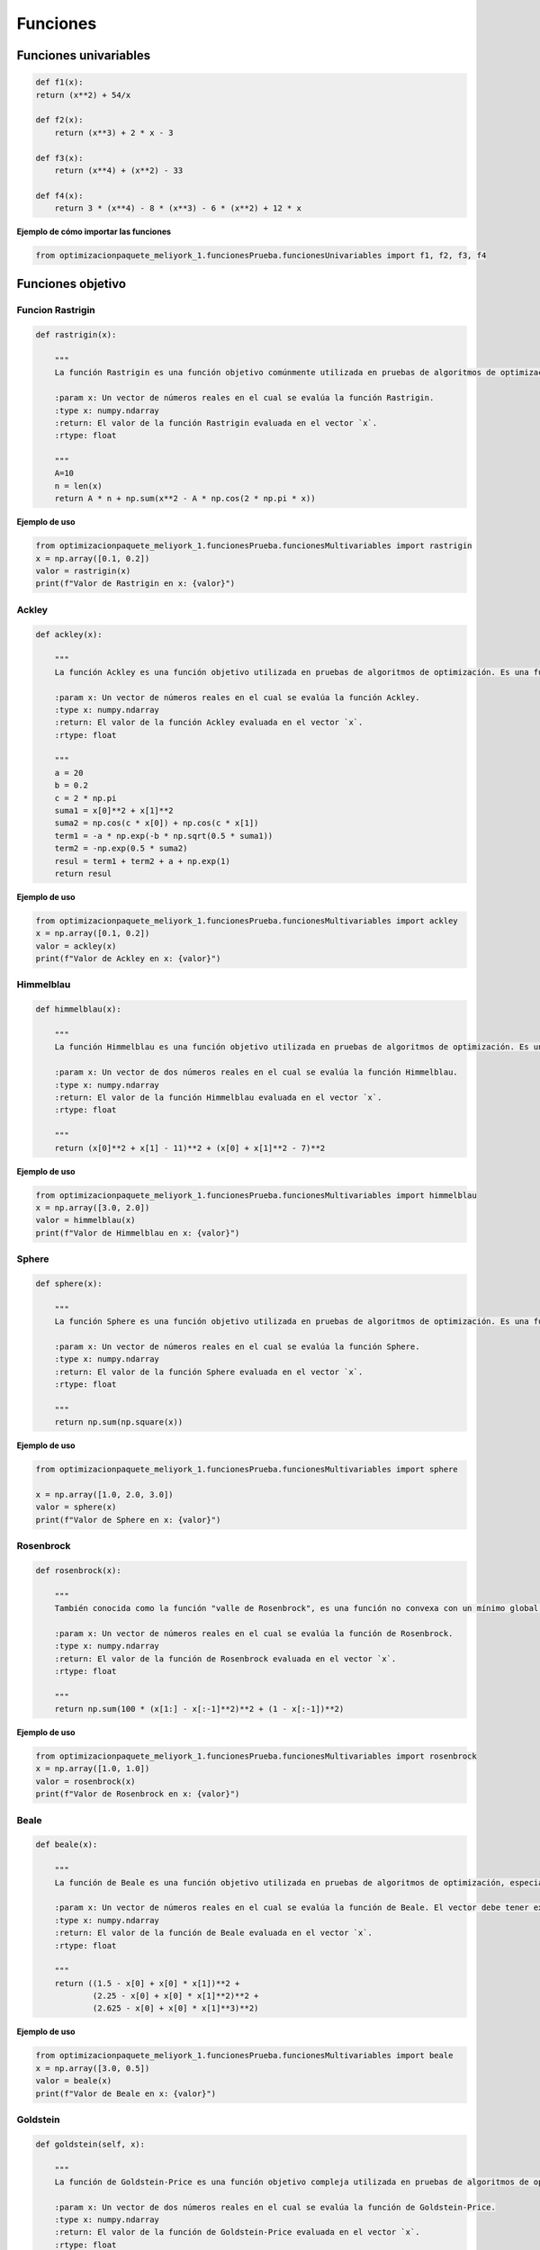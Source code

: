 .. _funciones:

Funciones 
======================================

Funciones univariables 
----------------------------------

.. code-block:: python
    
    def f1(x):
    return (x**2) + 54/x

    def f2(x):
        return (x**3) + 2 * x - 3

    def f3(x):
        return (x**4) + (x**2) - 33

    def f4(x):
        return 3 * (x**4) - 8 * (x**3) - 6 * (x**2) + 12 * x

**Ejemplo de cómo importar las funciones**

.. code-block:: python

    
    from optimizacionpaquete_meliyork_1.funcionesPrueba.funcionesUnivariables import f1, f2, f3, f4


Funciones objetivo
----------------------------------

Funcion Rastrigin
^^^^^^^^^^^^^^^^^^^^^^^^^^^^^^^^^^^^^^^^^^^^^

.. code-block:: python
    
    def rastrigin(x):
        
        """
        La función Rastrigin es una función objetivo comúnmente utilizada en pruebas de algoritmos de optimización. Es una función no convexa con un mínimo global en el origen, y su diseño es adecuado para evaluar la capacidad de los algoritmos para explorar un espacio de búsqueda con múltiples óptimos locales.

        :param x: Un vector de números reales en el cual se evalúa la función Rastrigin.
        :type x: numpy.ndarray
        :return: El valor de la función Rastrigin evaluada en el vector `x`.
        :rtype: float
    
        """
        A=10
        n = len(x)
        return A * n + np.sum(x**2 - A * np.cos(2 * np.pi * x))
    
**Ejemplo de uso**

.. code-block:: python
    
    from optimizacionpaquete_meliyork_1.funcionesPrueba.funcionesMultivariables import rastrigin
    x = np.array([0.1, 0.2])
    valor = rastrigin(x)
    print(f"Valor de Rastrigin en x: {valor}")


Ackley
^^^^^^^^^^^^^^^^^^^^^^^^^^^^^^^^^^^^^^^^^^^^^

.. code-block:: python
    
    def ackley(x):
    
        """
        La función Ackley es una función objetivo utilizada en pruebas de algoritmos de optimización. Es una función no convexa con un mínimo global en el origen, y su diseño es adecuado para evaluar la capacidad de los algoritmos para explorar un espacio de búsqueda con múltiples óptimos locales.

        :param x: Un vector de números reales en el cual se evalúa la función Ackley.
        :type x: numpy.ndarray
        :return: El valor de la función Ackley evaluada en el vector `x`.
        :rtype: float

        """
        a = 20
        b = 0.2
        c = 2 * np.pi
        suma1 = x[0]**2 + x[1]**2
        suma2 = np.cos(c * x[0]) + np.cos(c * x[1])
        term1 = -a * np.exp(-b * np.sqrt(0.5 * suma1))
        term2 = -np.exp(0.5 * suma2)
        resul = term1 + term2 + a + np.exp(1)
        return resul

**Ejemplo de uso**

.. code-block:: python   

    from optimizacionpaquete_meliyork_1.funcionesPrueba.funcionesMultivariables import ackley
    x = np.array([0.1, 0.2])
    valor = ackley(x)
    print(f"Valor de Ackley en x: {valor}")


Himmelblau
^^^^^^^^^^^^^^^^^^^^^^^^^^^^^^^^^^^^^^^^^^^^^

.. code-block:: python
    
    def himmelblau(x):
    
        """
        La función Himmelblau es una función objetivo utilizada en pruebas de algoritmos de optimización. Es una función no convexa con múltiples mínimos locales, y su diseño es adecuado para evaluar la capacidad de los algoritmos para explorar un espacio de búsqueda complejo.

        :param x: Un vector de dos números reales en el cual se evalúa la función Himmelblau.
        :type x: numpy.ndarray
        :return: El valor de la función Himmelblau evaluada en el vector `x`.
        :rtype: float

        """
        return (x[0]**2 + x[1] - 11)**2 + (x[0] + x[1]**2 - 7)**2

**Ejemplo de uso**

.. code-block:: python
    
    from optimizacionpaquete_meliyork_1.funcionesPrueba.funcionesMultivariables import himmelblau
    x = np.array([3.0, 2.0])
    valor = himmelblau(x)
    print(f"Valor de Himmelblau en x: {valor}")



Sphere
^^^^^^^^^^^^^^^^^^^^^^^^^^^^^^^^^^^^^^^^^^^^^

.. code-block:: python
    
    def sphere(x):
    
        """
        La función Sphere es una función objetivo utilizada en pruebas de algoritmos de optimización. Es una función convexa con un único mínimo global en el origen, y su diseño es adecuado para evaluar la capacidad de los algoritmos para converger a un mínimo global en un espacio de búsqueda suave.

        :param x: Un vector de números reales en el cual se evalúa la función Sphere.
        :type x: numpy.ndarray
        :return: El valor de la función Sphere evaluada en el vector `x`.
        :rtype: float

        """
        return np.sum(np.square(x))

**Ejemplo de uso**

.. code-block:: python
   
    from optimizacionpaquete_meliyork_1.funcionesPrueba.funcionesMultivariables import sphere

    x = np.array([1.0, 2.0, 3.0])
    valor = sphere(x)
    print(f"Valor de Sphere en x: {valor}")


Rosenbrock
^^^^^^^^^^^^^^^^^^^^^^^^^^^^^^^^^^^^^^^^^^^^^

.. code-block:: python

    def rosenbrock(x):

        """
        También conocida como la función "valle de Rosenbrock", es una función no convexa con un mínimo global en el punto (1, 1, ..., 1). Su forma es útil para evaluar el rendimiento de los algoritmos en espacios de búsqueda multidimensionales.

        :param x: Un vector de números reales en el cual se evalúa la función de Rosenbrock.
        :type x: numpy.ndarray
        :return: El valor de la función de Rosenbrock evaluada en el vector `x`.
        :rtype: float

        """
        return np.sum(100 * (x[1:] - x[:-1]**2)**2 + (1 - x[:-1])**2)

**Ejemplo de uso**

.. code-block:: python
    
    from optimizacionpaquete_meliyork_1.funcionesPrueba.funcionesMultivariables import rosenbrock
    x = np.array([1.0, 1.0])
    valor = rosenbrock(x)
    print(f"Valor de Rosenbrock en x: {valor}")



Beale
^^^^^^^^^^^^^^^^^^^^^^^^^^^^^^^^^^^^^^^^^^^^^
.. code-block:: python

    def beale(x):
        
        """
        La función de Beale es una función objetivo utilizada en pruebas de algoritmos de optimización, especialmente en problemas de minimización. Es una función no convexa con un mínimo global en el punto (3, 0.5). La función es útil para evaluar la capacidad de los algoritmos para encontrar el mínimo en un espacio de búsqueda con características no lineales.

        :param x: Un vector de números reales en el cual se evalúa la función de Beale. El vector debe tener exactamente dos elementos.
        :type x: numpy.ndarray
        :return: El valor de la función de Beale evaluada en el vector `x`.
        :rtype: float

        """
        return ((1.5 - x[0] + x[0] * x[1])**2 +
                (2.25 - x[0] + x[0] * x[1]**2)**2 +
                (2.625 - x[0] + x[0] * x[1]**3)**2)

**Ejemplo de uso**


.. code-block:: python

    from optimizacionpaquete_meliyork_1.funcionesPrueba.funcionesMultivariables import beale
    x = np.array([3.0, 0.5])
    valor = beale(x)
    print(f"Valor de Beale en x: {valor}")



Goldstein
^^^^^^^^^^^^^^^^^^^^^^^^^^^^^^^^^^^^^^^^^^^^^

.. code-block:: python

    def goldstein(self, x):
        
        """
        La función de Goldstein-Price es una función objetivo compleja utilizada en pruebas de algoritmos de optimización. Tiene múltiples óptimos locales y un único mínimo global en el punto (0, 0). Es útil para evaluar la capacidad de los algoritmos para manejar problemas no convexos con varios mínimos locales.

        :param x: Un vector de dos números reales en el cual se evalúa la función de Goldstein-Price.
        :type x: numpy.ndarray
        :return: El valor de la función de Goldstein-Price evaluada en el vector `x`.
        :rtype: float



        """
        a = (1 + (x[0] + x[1] + 1)**2 * 
                    (19 - 14 * x[0] + 3 * x[0]**2 - 14 * x[1] + 6 * x[0] * x[1] + 3 * x[1]**2))
        b = (30 + (2 * x[0] - 3 * x[1])**2 * 
                    (18 - 32 * x[0] + 12 * x[0]**2 + 48 * x[1] - 36 * x[0] * x[1] + 27 * x[1]**2))
        return a * b

**Ejemplo de uso**


.. code-block:: python

    from optimizacionpaquete_meliyork_1.funcionesPrueba.funcionesMultivariables import goldstein
    x = np.array([0.0, 0.0])
    valor = goldstein(x)
    print(f"Valor de Goldstein-Price en x: {valor}")}



Booth
^^^^^^^^^^^^^^^^^^^^^^^^^^^^^^^^^^^^^^^^^^^^^

.. code-block:: python

    def booth(x):
        
        """
        La función de Booth es una función objetivo utilizada en pruebas de algoritmos de optimización. Tiene un mínimo global en el punto (1, 3) y es útil para evaluar la capacidad de los algoritmos para encontrar el mínimo en problemas simples y no convexos.

        :param x: Un vector de dos números reales en el cual se evalúa la función de Booth.
        :type x: numpy.ndarray
        :return: El valor de la función de Booth evaluada en el vector `x`.
        :rtype: float

        """
        return (x[0] + 2 * x[1] - 7)**2 + (2 * x[0] + x[1] - 5)**2


**Ejemplo de uso**

.. code-block:: python
  
    from optimizacionpaquete_meliyork_1.funcionesPrueba.funcionesMultivariables import booth
    x = np.array([1.0, 3.0])
    valor = booth(x)
    print(f"Valor de Booth en x: {valor}")




Bunkin
^^^^^^^^^^^^^^^^^^^^^^^^^^^^^^^^^^^^^^^^^^^^^

.. code-block:: python

    def bunkin(x):
        """
        función Bunkin es no convexa con un mínimo global en el punto (0, -10). Esta función es útil para evaluar algoritmos en problemas de búsqueda con características no lineales.

        :param x: Un vector de dos números reales en el cual se evalúa la función de Bunkin.
        :type x: numpy.ndarray
        :return: El valor de la función de Bunkin evaluada en el vector `x`.
        :rtype: float


        """
        return 100 * np.sqrt(np.abs(x[1] - 0.001 * x[0]**2)) + 0.01 * np.abs(x[0] + 10)

**Ejemplo de uso**

.. code-block:: python

    from optimizacionpaquete_meliyork_1.funcionesPrueba.funcionesMultivariables import bunkin
    x = np.array([0.0, -10.0])
    valor = bunkin(x)
    print(f"Valor de Bunkin en x: {valor}")



Matyas
^^^^^^^^^^^^^^^^^^^^^^^^^^^^^^^^^^^^^^^^^^^^^

.. code-block:: python
    def matyas(x):
        
        """
        La función de Matyas es una función objetivo utilizada en pruebas de algoritmos de optimización. Tiene un mínimo global en el punto (0, 0) y es útil para evaluar la capacidad de los algoritmos para encontrar mínimos en problemas con características suaves.

        :param x: Un vector de dos números reales en el cual se evalúa la función de Matyas.
        :type x: numpy.ndarray
        :return: El valor de la función de Matyas evaluada en el vector `x`.
        :rtype: float

        """  
        return 0.26 * (x[0]**2 + x[1]**2) - 0.48 * x[0] * x[1]

**Ejemplo de uso**

.. code-block:: python

    from optimizacionpaquete_meliyork_1.funcionesPrueba.funcionesMultivariables import matyas
    x = np.array([0.0, 0.0])
    valor = matyas(x)
    print(f"Valor de Matyas en x: {valor}")




Levi
^^^^^^^^^^^^^^^^^^^^^^^^^^^^^^^^^^^^^^^^^^^^^

.. code-block:: python

    def levi(x):
        
        """
        La función de Levi tiene un mínimo global en el punto (1, 1) y es adecuada para evaluar la capacidad de los algoritmos para encontrar el mínimo en problemas no convexos.

        :param x: Un vector de dos números reales en el cual se evalúa la función de Levi.
        :type x: numpy.ndarray
        :return: El valor de la función de Levi evaluada en el vector `x`.
        :rtype: float

        """
        a = np.sin(3 * np.pi * x[0])**2
        b= (x[0] - 1)**2 * (1 + np.sin(3 * np.pi * x[1])**2)
        c= (x[1] - 1)**2 * (1 + np.sin(2 * np.pi * x[1])**2)
        return a + b + c

**Ejemplo de uso**

.. code-block:: python

    from optimizacionpaquete_meliyork_1.funcionesPrueba.funcionesMultivariables import levi
    x = np.array([1.0, 1.0])
    valor = levi(x)
    print(f"Valor de Levi en x: {valor}")
        


Three-Hump Camel
^^^^^^^^^^^^^^^^^^^^^^^^^^^^^^^^^^^^^^^^^^^^^

.. code-block:: python
    def threehumpcamel(x):
        
        """
        La función Three-Hump Camel tiene un mínimo global en el punto (0, 0) y es útil para evaluar la capacidad de los algoritmos para manejar problemas con múltiples mínimos locales.

        :param x: Un vector de dos números reales en el cual se evalúa la función Three-Hump Camel.
        :type x: numpy.ndarray
        :return: El valor de la función Three-Hump Camel evaluada en el vector `x`.
        :rtype: float
   
        """
        return 2 * x[0]**2 - 1.05 * x[0]**4 + (x[0]**6) / 6 + x[0] * x[1] + x[1]**2


**Ejemplo de uso**

.. code-block:: python
    
    from optimizacionpaquete_meliyork_1.funcionesPrueba.funcionesMultivariables import threehumpcamel
    x = np.array([0.0, 0.0])
    valor = threehumpcamel(x)
    print(f"Valor de Three-Hump Camel en x: {valor}")


Easom
^^^^^^^^^^^^^^^^^^^^^^^^^^^^^^^^^^^^^^^^^^^^^
.. code-block:: python
    def easom(x):
        
        """
        La función de Easom tiene un mínimo global en el punto (π, π) y es útil para evaluar la capacidad de los algoritmos para encontrar el mínimo en problemas con una estructura bien definida.

        :param x: Un vector de dos números reales en el cual se evalúa la función de Easom.
        :type x: numpy.ndarray
        :return: El valor de la función de Easom evaluada en el vector `x`.
        :rtype: float


        """
        return -np.cos(x[0]) * np.cos(x[1]) * np.exp(-(x[0] - np.pi)**2 - (x[1] - np.pi)**2)

**Ejemplo de uso**

.. code-block:: python

    from optimizacionpaquete_meliyork_1.funcionesPrueba.funcionesMultivariables import easom
    x = np.array([np.pi, np.pi])
    valor = easom(x)
    print(f"Valor de Easom en x: {valor}")


Cross-In-Tray
^^^^^^^^^^^^^^^^^^^^^^^^^^^^^^^^^^^^^^^^^^^^^

.. code-block:: python
    def crossintray(x):
        
        """
        La función Cross-In-Tray es una función objetivo utilizada en pruebas de algoritmos de optimización. Tiene múltiples óptimos locales y un único mínimo global en el punto (0, 0). Es útil para evaluar la capacidad de los algoritmos para encontrar el mínimo en un espacio de búsqueda con características no lineales.

        :param x: Un vector de dos números reales en el cual se evalúa la función Cross-In-Tray.
        :type x: numpy.ndarray
        :return: El valor de la función Cross-In-Tray evaluada en el vector `x`.
        :rtype: float

        """
        op = np.abs(np.sin(x[0]) * np.sin(x[1]) * np.exp(np.abs(100 - np.sqrt(x[0]**2 + x[1]**2) / np.pi)))
        return -0.0001 * (op + 1)**0.1

**Ejemplo de uso**

.. code-block:: python

    from optimizacionpaquete_meliyork_1.funcionesPrueba.funcionesMultivariables import crossintray
    x = np.array([0.0, 0.0])
    valor = crossintray(x)
    print(f"Valor de Cross-In-Tray en x: {valor}")



Eggholder
^^^^^^^^^^^^^^^^^^^^^^^^^^^^^^^^^^^^^^^^^^^^^

.. code-block:: python

    def eggholder(x):
        
        """
        La función de Eggholder tiene un mínimo global en el punto (-512, 404.2319) y es útil para evaluar la capacidad de los algoritmos para encontrar mínimos en espacios de búsqueda complejos.

        :param x: Un vector de dos números reales en el cual se evalúa la función de Eggholder.
        :type x: numpy.ndarray
        :return: El valor de la función de Eggholder evaluada en el vector `x`.
        :rtype: float

        """
        a = -(x[1] + 47) * np.sin(np.sqrt(np.abs(x[0] / 2 + (x[1] + 47))))
        b = -x[0] * np.sin(np.sqrt(np.abs(x[0] - (x[1] + 47))))
        return a + b


**Ejemplo de uso**

.. code-block:: python
    
    from optimizacionpaquete_meliyork_1.funcionesPrueba.funcionesMultivariables import eggholder
    x = np.array([-512.0, 404.2319])
    valor = eggholder(x)
    print(f"Valor de Eggholder en x: {valor}")



Holdertable
^^^^^^^^^^^^^^^^^^^^^^^^^^^^^^^^^^^^^^^^^^^^^
.. code-block:: python
    def holdertable(x):
        """
        La función Holder Table  es útil para evaluar la capacidad de los algoritmos para encontrar el mínimo en un espacio de búsqueda con características complejas.

        :param x: Un vector de dos números reales en el cual se evalúa la función Holder Table.
        :type x: numpy.ndarray
        :return: El valor de la función Holder Table evaluada en el vector `x`.
        :rtype: float

        """
        return -np.abs(  np.sin(x[0])*np.cos(x[1]) * np.exp(np.abs(1-((np.sqrt(x[0]**2 + x[1]**2))/(np.pi))))   )

**Ejemplo de uso**

.. code-block:: python

    from optimizacionpaquete_meliyork_1.funcionesPrueba.funcionesMultivariables import holdertable 
    x = np.array([8.05502, 9.66459])
    valor = holdertable(x)
    print(f"Valor de Holder Table en x: {valor}")


McCormick
^^^^^^^^^^^^^^^^^^^^^^^^^^^^^^^^^^^^^^^^^^^^^
.. code-block:: python
    
    def mccormick(x):
        """
        La función de McCormick es una función objetivo utilizada en pruebas de algoritmos de optimización. Tiene un mínimo global en el punto (-0.54719, -1.54719) y es útil para evaluar la capacidad de los algoritmos para encontrar el mínimo en problemas con características no convexas.

        :param x: Un vector de dos números reales en el cual se evalúa la función de McCormick.
        :type x: numpy.ndarray
        :return: El valor de la función de McCormick evaluada en el vector `x`.
        :rtype: float

        """
        return np.sin(x[0] + x[1]) + (x[0] - x[1])**2 - 1.5 * x[0] + 2.5 * x[1] + 1

**Ejemplo de uso**

.. code-block:: python

    from optimizacionpaquete_meliyork_1.funcionesPrueba.funcionesMultivariables import mccormick
    x = np.array([-0.54719, -1.54719])
    valor = mccormick(x)
    print(f"Valor de McCormick en x: {valor}")


Schaffer N.2
^^^^^^^^^^^^^^^^^^^^^^^^^^^^^^^^^^^^^^^^^^^^^

.. code-block:: python

    def schaffer2(x):
    
        """
        La función de Schaffer N.2 es una función objetivo utilizada en pruebas de algoritmos de optimización. Tiene un mínimo global en el punto (0, 0) y es útil para evaluar la capacidad de los algoritmos para manejar problemas con múltiples óptimos locales.

        :param x: Un vector de dos números reales en el cual se evalúa la función de Schaffer N.2.
        :type x: numpy.ndarray
        :return: El valor de la función de Schaffer N.2 evaluada en el vector `x`.
        :rtype: float

        """ 
        numerador = np.sin(x[0]**2 - x[1]**2)**2 - 0.5
        denominador = (1 + 0.001 * (x[0]**2 + x[1]**2))**2
        return 0.5 + numerador / denominador


**Ejemplo de uso**

.. code-block:: python

    from optimizacionpaquete_meliyork_1.funcionesPrueba.funcionesMultivariables import schaffer2
    x = np.array([0.0, 0.0])
    valor = schaffer2(x)
    print(f"Valor de Schaffer N.2 en x: {valor}")


Schaffer N.4
^^^^^^^^^^^^^^^^^^^^^^^^^^^^^^^^^^^^^^^^^^^^^

.. code-block:: python

    def schaffer_n4(x):
        
        """

        La función de Schaffer N.4 es una función objetivo utilizada en pruebas de algoritmos de optimización. Tiene un mínimo global en el punto (0, 0) y es útil para evaluar la capacidad de los algoritmos para encontrar el mínimo en un espacio de búsqueda con múltiples óptimos locales.

        :param x: Un vector de dos números reales en el cual se evalúa la función de Schaffer N.4.
        :type x: numpy.ndarray
        :return: El valor de la función de Schaffer N.4 evaluada en el vector `x`.
        :rtype: float

        """
        
        term1 = np.cos(np.sin(np.abs(x[0]**2 - x[1]**2)))**2
        term2 = 1 + 0.001 * (x[0]**2 + x[1]**2)
        return 0.5 + (term1 - 0.5) / term2

**Ejemplo de uso**

.. code-block:: python

    from optimizacionpaquete_meliyork_1.funcionesPrueba.funcionesMultivariables import schaffer_n4
    x = np.array([0.0, 0.0])
    valor = schaffer_n4(x)
    print(f"Valor de Schaffer N.4 en x: {valor}")


Styblinski-Tang
^^^^^^^^^^^^^^^^^^^^^^^^^^^^^^^^^^^^^^^^^^^^^

.. code-block:: python

    def styblinskitang(x):
    
    """
    La función de Styblinski-Tang tiene un mínimo global en el punto (0, 0, ..., 0) y es útil para evaluar la capacidad de los algoritmos para encontrar el mínimo en problemas de alta dimensionalidad.

    :param x: Un vector de números reales en el cual se evalúa la función de Styblinski-Tang. El vector debe tener al menos dos elementos.
    :type x: numpy.ndarray
    :return: El valor de la función de Styblinski-Tang evaluada en el vector `x`.
    :rtype: float

    """
    return np.sum(x**4 - 16 * x**2 + 5 * x) / 2

**Ejemplo de uso**

.. code-block:: python

    from optimizacionpaquete_meliyork_1.funcionesPrueba.funcionesMultivariables import styblinskitang
    x = np.array([0.0, 0.0])
    valor = styblinskitang(x)
    print(f"Valor de Styblinski-Tang en x: {valor}")


Shekel
^^^^^^^^^^^^^^^^^^^^^^^^^^^^^^^^^^^^^^^^^^^^^

.. code-block:: python
   
    def shekel(x):

        """
        La función de Shekel tiene varios mínimos locales y es útil para evaluar la capacidad de los algoritmos para encontrar el mínimo en un espacio de búsqueda complejo.

        :param x: Un vector de dos números reales en el cual se evalúa la función de Shekel.
        :type x: numpy.ndarray
        :return: El valor de la función de Shekel evaluada en el vector `x`.
        :rtype: float

        """
        a = np.array([[4, 4, 4, 4],
                    [1, 1, 1, 1]])
        c = np.array([0.1, 0.2, 0.2, 0.4])
        result = 0
        for i in range(len(c)):
            result += 1 / (c[i] + (x[0] - a[0, i])**2 + (x[1] - a[1, i])**2)
        return result

**Ejemplo de uso**

.. code-block:: python
    
    from optimizacionpaquete_meliyork_1.funcionesPrueba.funcionesMultivariables import shekel
    x = np.array([0.0, 0.0])
    valor = shekel(x)
    print(f"Valor de Shekel en x: {valor}")
     